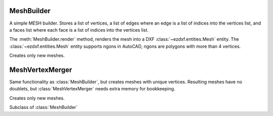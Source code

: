 .. module:: ezdxf.render

MeshBuilder
===========

A simple MESH builder. Stores a list of vertices, a list of edges where an edge is a list of indices into the
vertices list, and a faces list where each face is a list of indices into the vertices list.

The :meth:`MeshBuilder.render` method, renders the mesh into a DXF :class:`~ezdxf.entities.Mesh` entity.
The :class:`~ezdxf.entities.Mesh` entity supports ngons in AutoCAD, ngons are polygons with more than 4 vertices.

Creates only new meshes.

.. class:: MeshBuilder

    .. method:: add_face(vertices)

        Add a face as vertices list to the mesh. A face requires at least 3 vertices, each vertex is a (x, y, z) tuple.
        A face is stored as index list, which means, a face does not contain the vertex itself, but the indices of the
        vertices in the vertex list.

        list [index v1, index v2, index v3, ...].

        :param vertices: list of at least 3 vertices [(x1, y1, z1), (x2, y2, z2), (x3, y3, y3), ...]

    .. method:: add_edge(vertices)

        An edge consist of two vertices [v1, v2]. Each vertex is a (x, y, z) tuple and will be added to the mesh
        and the resulting vertex indices will be added to the mesh edges list. The stored edge is [index v1, index v2]

        :param vertices: list of 2 vertices : [(x1, y1, z1), (x2, y2, z2)]

    .. method:: add_vertices(vertices)

        Add new vertices to the mesh.

        e.g. adding 4 vertices to an empty mesh, returns the indices (0, 1, 2, 3), adding additional 4 vertices
        return s the indices (4, 5, 6, 7)

        :param vertices: list of vertices, vertex as (x, y, z) tuple
        :returns: a tuple of vertex indices.

    .. method:: add_mesh(vertices=None, faces=None, edges=None, mesh=None)

        Add another mesh to this mesh.

        :param vertices: list of vertices, a vertex is a (x, y, z)
        :param faces: list of faces, a face is a list of vertex indices
        :param edges: list of edges, an edge is a list of vertex indices
        :param mesh: another mesh entity, mesh overrides vertices, faces and edges

    .. method:: transform(matrix)

        Transform actual mesh into a new mesh by applying the transformation matrix to vertices.

        :param matrix: transformation matrix as :class:`~ezdxf.math.Matrix44`
        :returns: new :class:`ezdxf.render.MeshBuilder` object (same type as builder)

    .. method:: translate(x=0, y=0, z=0)

        Translate mesh inplace.

    .. method:: scale(sx=1, sy=1, sz=1)

        Scale mesh inplace.

    .. method:: render(layout, dxfattribs=None, matrix=None)

        Render mesh as :class:`~ezdxf.entities.Mesh` entity into `layout`.


        :param layout: ezdxf :class:`~ezdxf.layouts.BaseLayout` object
        :param dxfattribs: dict of DXF attributes e.g. {'layer': 'mesh', 'color': 7}
        :param matrix: transformation matrix as :class:`~ezdxf.math.Matrix44`

    .. method:: from_mesh(cls, other)

        Create new mesh from other mesh as class method.

MeshVertexMerger
================

Same functionality as :class:`MeshBuilder`, but creates meshes with unique vertices. Resulting meshes have no doublets,
but :class:`MeshVertexMerger` needs extra memory for bookkeeping.

Creates only new meshes.

.. class:: MeshVertexMerger

    Subclass of :class:`MeshBuilder`

    .. method:: add_vertices(vertices)

        Add new vertices only, if no vertex with identical x, y, z coordinates already exists, else the index of the
        existing vertex is returned as index of the new (not added) vertex.

        :param vertices: list of vertices, vertex as (x, y, z) tuple
        :returns: a tuple of vertex indices.
